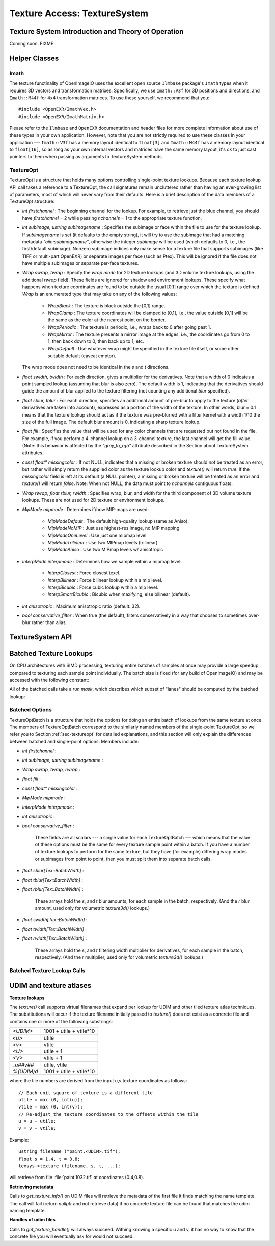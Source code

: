.. _chap-texturesystem:

Texture Access: TextureSystem
#############################

.. |br| raw:: html

    <br>


.. _sec-texturesys-intro:

Texture System Introduction and Theory of Operation
==================================================================

Coming soon.
FIXME

.. _sec-texturesys-helperclasses:

Helper Classes
==================================================================

Imath
-------------------------------------------------

The texture functinality of OpenImageIO uses the excellent open source
``Ilmbase`` package's ``Imath`` types when it requires 3D vectors and
transformation matrixes.  Specifically, we use ``Imath::V3f`` for 3D
positions and directions, and ``Imath::M44f`` for 4x4 transformation
matrices.  To use these yourself, we recommend that you::

    #include <OpenEXR/ImathVec.h>
    #include <OpenEXR/ImathMatrix.h>

Please refer to the ``Ilmbase`` and ``OpenEXR`` documentation and header
files for more complete information about use of these types in your own
application.  However, note that you are not strictly required to use these
classes in your application --- ``Imath::V3f`` has a memory layout identical
to ``float[3]`` and ``Imath::M44f`` has a memory layout identical to
``float[16]``, so as long as your own internal vectors and matrices have the
same memory layout, it's ok to just cast pointers to them when passing as
arguments to TextureSystem methods.


.. _sec-textureopt:

TextureOpt
-------------------------------------------------

TextureOpt is a structure that holds many options controlling single-point
texture lookups.  Because each texture lookup API call takes a reference to
a TextureOpt, the call signatures remain uncluttered rather than having an
ever-growing list of parameters, most of which will never vary from their
defaults.  Here is a brief description of the data members of a TextureOpt
structure:

- `int firstchannel` :
  The beginning channel for the lookup.  For example, to retrieve just the
  blue channel, you should have `firstchannel` = 2 while passing `nchannels`
  = 1 to the appropriate texture function.

- `int subimage, ustring subimagename` :
  Specifies the subimage or face within the file to use for the texture
  lookup. If `subimagename` is set (it defaults to the empty string), it
  will try to use the subimage that had a matching metadata
  `"oiio:subimagename"`, otherwise the integer `subimage` will be used
  (which defaults to 0, i.e., the first/default subimage).  Nonzero subimage
  indices only make sense for a texture file that supports subimages (like
  TIFF or multi-part OpenEXR) or separate images per face (such as Ptex).
  This will be ignored if the file does not have multiple subimages or
  separate per-face textures.

- `Wrap swrap, twrap` :
  Specify the *wrap mode* for 2D texture lookups (and 3D volume texture
  lookups, using the additional `rwrap` field).  These fields are ignored
  for shadow and environment lookups. These specify what happens when
  texture coordinates are found to be outside the usual [0,1] range over
  which the texture is defined. `Wrap` is an enumerated type that may take
  on any of the following values:

    - `WrapBlack` : The texture is black outside the [0,1] range.

    - `WrapClamp` : The texture coordinates will be clamped to [0,1], i.e.,
      the value outside [0,1] will be the same as the color at the nearest
      point on the border.

    - `WrapPeriodic` : The texture is periodic, i.e., wraps back to 0 after
      going past 1.

    - `WrapMirror` : The texture presents a mirror image at the edges, i.e.,
      the coordinates go from 0 to 1, then back down to 0, then back up to
      1, etc.

    - `WrapDefault` : Use whatever wrap might be specified in the texture
      file itself, or some other suitable default (caveat emptor).

  The wrap mode does not need to be identical in the `s` and `t`
  directions.

- `float swidth, twidth` :
  For each direction, gives a multiplier for the derivatives.  Note that
  a width of 0 indicates a point sampled lookup (assuming that blur is
  also zero).  The default width is 1, indicating that the derivatives
  should guide the amount of blur applied to the texture filtering (not
  counting any additional *blur* specified).

- `float sblur, tblur` :
  For each direction, specifies an additional amount of pre-blur to apply
  to the texture (*after* derivatives are taken into account),
  expressed as a portion of the width of the texture.  In other words,
  blur = 0.1 means that the texture lookup should act as if the texture
  was pre-blurred with a filter kernel with a width 1/10 the size of the
  full image.  The default blur amount is 0, indicating a sharp texture
  lookup.

- `float fill` :
  Specifies the value that will be used for any color channels that are
  requested but not found in the file.  For example, if you perform a
  4-channel lookup on a 3-channel texture, the last channel will get the
  fill value.  (Note: this behavior is affected by the `"gray_to_rgb"`
  attribute described in the Section about TextureSystem attributes.

- `const float* missingcolor` :
  If not NULL, indicates that a missing or broken texture should *not*
  be treated as an error, but rather will simply return the supplied color
  as the texture lookup color and `texture()` will return `true`. If the
  `missingcolor` field is left at its default (a NULL pointer), a
  missing or broken texture will be treated as an error and `texture()`
  will return `false`. Note: When not NULL, the data must point to
  `nchannels` contiguous floats.

..
  - `float bias` :
  For shadow map lookups only, this gives the "shadow bias" amount.

..
  - `int samples` :
  For shadow map lookups only, the number of samples to use for the lookup.

- `Wrap rwrap, float rblur, rwidth` :
  Specifies wrap, blur, and width for the third component of 3D volume
  texture lookups.  These are not used for 2D texture or environment
  lookups.

- `MipMode mipmode` :
  Determines if/how MIP-maps are used:

    - `MipModeDefault`   : The default high-quality lookup (same as Aniso).

    - `MipModeNoMIP`     : Just use highest-res image, no MIP mapping

    - `MipModeOneLevel`  : Use just one mipmap level

    - `MipModeTrilinear` : Use two MIPmap levels (trilinear)

    - `MipModeAniso`     : Use two MIPmap levels w/ anisotropic

- `InterpMode interpmode` :
  Determines how we sample within a mipmap level:

    - `InterpClosest`      : Force closest texel.

    - `InterpBilinear`     : Force bilinear lookup within a mip level.

    - `InterpBicubic`      : Force cubic lookup within a mip level.

    - `InterpSmartBicubic` : Bicubic when maxifying, else bilinear (default).

- `int anisotropic` :
  Maximum anisotropic ratio (default: 32).

- `bool conservative_filter` :
  When true (the default), filters conservatively in a way that chooses to
  sometimes over-blur rather than alias.





.. _sec-texturesys-api:

TextureSystem API
==================================================================

.. doxygenclass:: OIIO::TextureSystem
    :members:






.. _sec-texturesys-api-batched:

Batched Texture Lookups
==================================================================

On CPU architectures with SIMD processing, texturing entire batches of
samples at once may provide a large speedup compared to texturing each
sample point individually. The batch size is fixed (for any build of
OpenImageIO) and may be accessed with the following constant:


.. doxygenvariable:: OIIO::Tex::BatchWidth

.. doxygentypedef:: OIIO::Tex::FloatWide

.. doxygentypedef:: OIIO::Tex::IntWide


All of the batched calls take a *run mask*, which describes which subset of
"lanes" should be computed by the batched lookup:

.. doxygentypedef:: RunMask

.. cpp:enumerator:: RunMaskOn

    The defined constant `RunMaskOn` contains the value with all bits
    `0..BatchWidth-1` set to 1.



Batched Options
---------------

TextureOptBatch is a structure that holds the options for doing an entire
batch of lookups from the same texture at once. The members of
TextureOptBatch correspond to the similarly named members of the
single-point TextureOpt, so we refer you to Section :ref:`sec-textureopt`
for detailed explanations, and this section will only explain the
differences between batched and single-point options. Members include:


- `int firstchannel` :
- `int subimage, ustring subimagename` :
- `Wrap swrap, twrap, rwrap` :
- `float fill` :
- `const float* missingcolor` :
- `MipMode mipmode` :
- `InterpMode interpmode` :
- `int anisotropic` :
- `bool conservative_filter` :

    These fields are all scalars --- a single value for each TextureOptBatch
    --- which means that the value of these options must be the same for
    every texture sample point within a batch. If you have a number of
    texture lookups to perform for the same texture, but they have (for
    example) differing wrap modes or subimages from point to point, then you
    must split them into separate batch calls.

- `float sblur[Tex::BatchWidth]` :
- `float tblur[Tex::BatchWidth]` :
- `float rblur[Tex::BatchWidth]` :

    These arrays hold the `s`, and `t` blur amounts, for each sample in the
    batch, respectively. (And the `r` blur amount, used only for volumetric
    `texture3d()` lookups.)

- `float swidth[Tex::BatchWidth]` :
- `float twidth[Tex::BatchWidth]` :
- `float rwidth[Tex::BatchWidth]` :

    These arrays hold the `s`, and `t` filtering width multiplier for
    derivatives, for each sample in the batch, respectively. (And the `r`
    multiplier, used only for volumetric `texture3d()` lookups.)


Batched Texture Lookup Calls
----------------------------

.. cpp:function::
    bool TextureSystem::texture (ustring filename, TextureOptBatch &options, Tex::RunMask mask, const float *s, const float *t, const float *dsdx, const float *dtdx, const float *dsdy, const float *dtdy, int nchannels, float *result, float *dresultds=nullptr, float *dresultdt=nullptr)
    bool TextureSystem::texture (TextureHandle *texture_handle, Perthread *thread_info, TextureOptBatch &options, Tex::RunMask mask, const float *s, const float *t, const float *dsdx, const float *dtdx, const float *dsdy, const float *dtdy, int nchannels, float *result, float *dresultds=nullptr, float *dresultdt=nullptr)

    Perform filtered 2D texture lookups on a batch of positions from the
    same texture, all at once.  The parameters `s`, `t`, `dsdx`, `dtdx`, and
    `dsdy`, `dtdy` are each a pointer to `[BatchWidth]` values.  The `mask`
    determines which of those array elements to actually compute.

    The various results are arranged as arrays that behave as if they were
    declared::

        float result[channels][BatchWidth]

    In other words, all the batch values for channel 0 are adjacent,
    followed by all the batch values for channel 1, etc. (This is "SOA"
    order.)

    This function returns `true` upon success, or `false` if the file was
    not found or could not be opened by any available ImageIO plugin.


.. cpp:function::
    bool texture3d (ustring filename, TextureOptBatch &options, Tex::RunMask mask, const float *P, const float *dPdx, const float *dPdy, const float *dPdz, int nchannels, float *result, float *dresultds=nullptr, float *dresultdt=nullptr,float *dresultdr=nullptr)
    bool texture3d (TextureHandle *texture_handle, Perthread *thread_info, TextureOptBatch &options, Tex::RunMask mask, const float *P, const float *dPdx, const float *dPdy, const float *dPdz, int nchannels, float *result, float *dresultds=nullptr, float *dresultdt=nullptr, float *dresultdr=nullptr)

    Perform filtered 3D volumetric texture lookups on a batch of positions
    from the same texture, all at once. The "point-like" parameters `P`,
    `dPdx`, `dPdy`, and `dPdz` are each a pointers to arrays of `float
    value[3][BatchWidth]`. That is, each one points to all the *x* values for
    the batch, immediately followed by all the *y* values, followed by the
    *z* values.
    
    The various results arrays are also arranged as arrays that behave as if
    they were declared `float result[channels][BatchWidth]`, where all the
    batch values for channel 0 are adjacent, followed by all the batch
    values for channel 1, etc.
    
    This function returns `true` upon success, or `false` if the file was
    not found or could not be opened by any available ImageIO plugin.


.. cpp:function::
    bool environment (ustring filename, TextureOptBatch &options, Tex::RunMask mask, const float *R, const float *dRdx, const float *dRdy, int nchannels, float *result, float *dresultds=nullptr, float *dresultdt=nullptr)
    bool environment (TextureHandle *texture_handle, Perthread *thread_info, TextureOptBatch &options, Tex::RunMask mask, const float *R, const float *dRdx, const float *dRdy, int nchannels, float *result, float *dresultds=nullptr, float *dresultdt=nullptr)

    Perform filtered directional environment map lookups on a batch of
    positions from the same texture, all at once. The "point-like"
    parameters `R`, `dRdx`, and `dRdy` are each a pointers to arrays of
    `float value[3][BatchWidth]`. That is, each one points to all the *x*
    values for the batch, immediately followed by all the *y* values,
    followed by the *z* values.
    
    Perform filtered directional environment map lookups on a collection of
    directions all at once, which may be much more efficient than repeatedly
    calling the single-point version of `environment()`.  The parameters
    `R`, `dRdx`, and `dRdy` are now VaryingRef's that may refer to either a
    single or an array of values, as are many the fields in the `options`.
    
    The various results arrays are also arranged as arrays that behave as if
    they were declared `float result[channels][BatchWidth]`, where all the
    batch values for channel 0 are adjacent, followed by all the batch
    values for channel 1, etc.
    
    This function returns `true` upon success, or `false` if the file was
    not found or could not be opened by any available ImageIO plugin.





.. _sec-texturesys-udim:

UDIM and texture atlases
========================

**Texture lookups**

The `texture()` call supports virtual filenames that expand per lookup
for UDIM and other tiled texture atlas techniques. The substitutions will
occur if the texture filename initially passed to `texture()` does not
exist as a concrete file and contains one or more of the following
substrings:

========== ========================
`<UDIM>`   1001 + utile + vtile*10
`<u>`      utile
`<v>`      vtile
`<U>`      utile + 1
`<V>`      vtile + 1
`_u##v##`  utile, vtile
`%(UDIM)d` 1001 + utile + vtile*10
========== ========================

where the tile numbers are derived from the input u,v texture
coordinates as follows::

    // Each unit square of texture is a different tile
    utile = max (0, int(u));
    vtile = max (0, int(v));
    // Re-adjust the texture coordinates to the offsets within the tile
    u = u - utile;
    v = v - vtile;

Example::

    ustring filename ("paint.<UDIM>.tif");
    float s = 1.4, t = 3.8;
    texsys->texture (filename, s, t, ...);

will retrieve from file :file:`paint.1032.tif` at coordinates (0.4,0.8).


**Retrieving metadata**

Calls to `get_texture_info()` on UDIM files will retrieve the metadata of
the first file it finds matching the name template. The call will fail
(return `nullptr` and not retrieve data) if no concrete texture file can
be found that matches the udim naming template.


**Handles of udim files**

Calls to `get_texture_handle()` will always succeed. Withing knowing a
specific u and v, it has no way to know that the concrete file you will
eventually ask for would not succeed.


